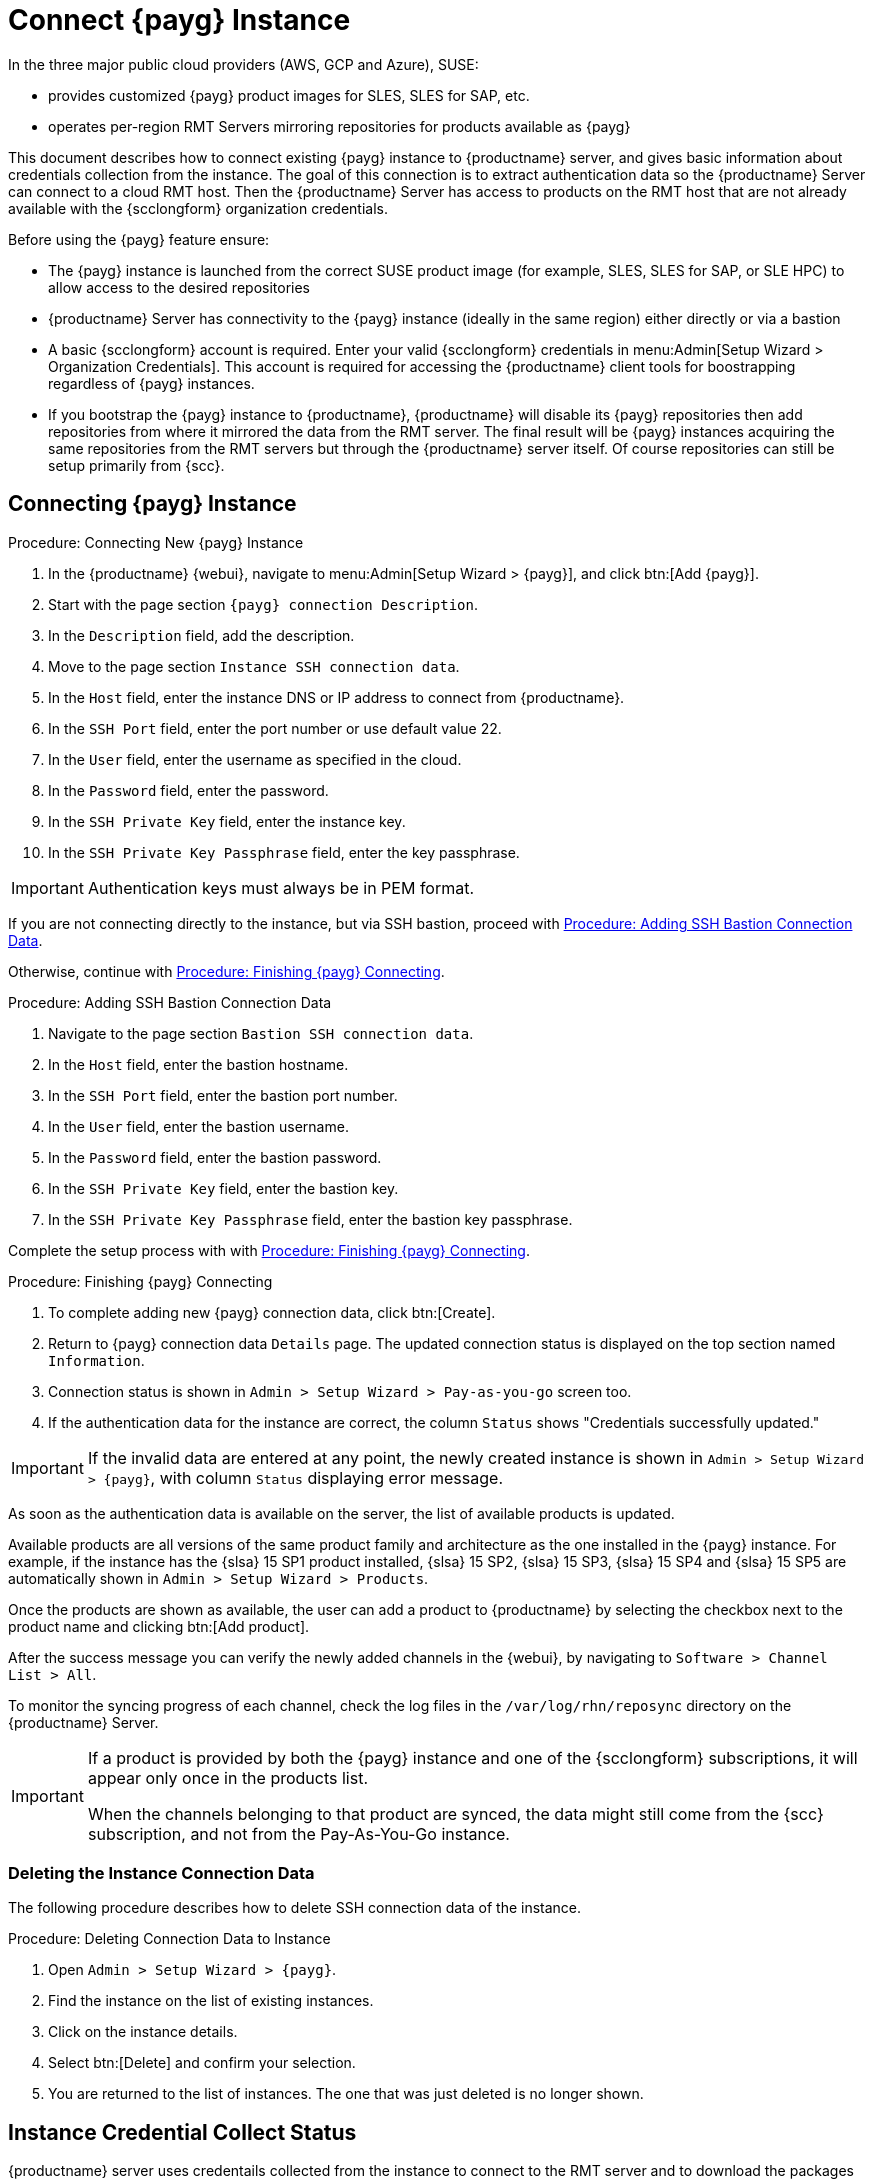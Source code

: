 [[connect.payg.instances]]
= Connect {payg} Instance

In the three major public cloud providers (AWS, GCP and Azure), SUSE:

* provides customized {payg} product images for SLES, SLES for SAP, etc.
* operates per-region RMT Servers mirroring repositories for products available as {payg}

This document describes how to connect existing {payg} instance to {productname} server, and gives basic information about credentials collection from the instance.
The goal of this connection is to extract authentication data so the {productname} Server can connect to a cloud RMT host. 
Then the {productname} Server has access to products on the RMT host that are not already available with the {scclongform} organization credentials.


Before using the {payg} feature ensure: 

* The {payg} instance is launched from the correct SUSE product image (for example, SLES, SLES for SAP, or SLE HPC) to allow access to the desired repositories

* {productname} Server has connectivity to the {payg} instance (ideally in the same region) either directly or via a bastion

* A basic {scclongform} account is required. Enter your valid {scclongform} credentials in menu:Admin[Setup Wizard > Organization Credentials]. 
  This account is required for accessing the {productname} client tools for boostrapping regardless of {payg} instances.

* If you bootstrap the {payg} instance to {productname}, {productname} will disable its {payg} repositories then add repositories from where it mirrored the data from the RMT server. 
  The final result will be {payg} instances acquiring the same repositories from the RMT servers but through the {productname} server itself. 
  Of course repositories can still be setup primarily from {scc}.



== Connecting {payg} Instance

[[proc-connecting-new-payg]]
.Procedure: Connecting New {payg} Instance
[role=procedure]
. In the {productname} {webui}, navigate to menu:Admin[Setup Wizard > {payg}], and click btn:[Add {payg}].
. Start with the page section [guimenu]``{payg} connection Description``.
. In the [guimenu]``Description`` field, add the description.
. Move to the page section [guimenu]``Instance SSH connection data``.
. In the [guimenu]``Host`` field, enter the instance DNS or IP address to connect from {productname}.
. In the [guimenu]``SSH Port`` field, enter the port number or use default value 22.
. In the [guimenu]``User`` field, enter the username as specified in the cloud.
. In the [guimenu]``Password`` field, enter the password.
. In the [guimenu]``SSH Private Key`` field, enter the instance key.
. In the [guimenu]``SSH Private Key Passphrase`` field, enter the key passphrase.

[IMPORTANT]
====
Authentication keys must always be in PEM format.
====

If you are not connecting directly to the instance, but via SSH bastion, proceed with <<proc-adding-ssh-bastion-connection-data>>.

Otherwise, continue with <<proc-finishing-payg-connecting>>.


[[proc-adding-ssh-bastion-connection-data]]
.Procedure: Adding SSH Bastion Connection Data
[role=procedure]
. Navigate to the page section [guimenu]``Bastion SSH connection data``.
. In the [guimenu]``Host`` field, enter the bastion hostname.
. In the [guimenu]``SSH Port`` field, enter the bastion port number.
. In the [guimenu]``User`` field, enter the bastion username.
. In the [guimenu]``Password`` field, enter the bastion password.
. In the [guimenu]``SSH Private Key`` field, enter the bastion key.
. In the [guimenu]``SSH Private Key Passphrase`` field, enter the bastion key passphrase.

Complete the setup process with with <<proc-finishing-payg-connecting>>.


[[proc-finishing-payg-connecting]]
.Procedure: Finishing {payg} Connecting
[role=procedure]
. To complete adding new {payg} connection data, click btn:[Create].
. Return to {payg} connection data [guimenu]``Details`` page. 
    The updated connection status is displayed on the top section named [guimenu]``Information``.
. Connection status is shown in [guimenu]``Admin > Setup Wizard > Pay-as-you-go`` screen too.
. If the authentication data for the instance are correct, the column [guimenu]``Status`` shows "Credentials successfully updated."

[IMPORTANT]
====
If the invalid data are entered at any point, the newly created instance is shown in [guimenu]``Admin > Setup Wizard > {payg}``, with column [guimenu]``Status`` displaying error message.
====


As soon as the authentication data is available on the server, the list of available products is updated.

Available products are all versions of the same product family and architecture as the one installed in the {payg} instance. 
For example, if the instance has the {slsa}{nbsp}15 SP1 product installed, {slsa}{nbsp}15 SP2, {slsa}{nbsp}15 SP3, {slsa}{nbsp}15 SP4 and {slsa}{nbsp}15 SP5 are automatically shown in [guimenu]``Admin > Setup Wizard > Products``. 

Once the products are shown as available, the user can add a product to {productname} by selecting the checkbox next to the product name and clicking btn:[Add product].

After the success message you can verify the newly added channels in the {webui}, by navigating to [guimenu]``Software > Channel List > All``. 

To monitor the syncing progress of each channel, check the log files in the [path]``/var/log/rhn/reposync`` directory on the {productname} Server.

[IMPORTANT]
====
If a product is provided by both the {payg} instance and one of the {scclongform} subscriptions, it will appear only once in the products list.

When the channels belonging to that product are synced, the data might still come from the {scc} subscription, and not from the Pay-As-You-Go instance.
====


=== Deleting the Instance Connection Data

The following procedure describes how to delete SSH connection data of the instance.

[[proc-deleting-connection-data-to-instance]]
.Procedure: Deleting Connection Data to Instance
[role=procedure]
. Open [guimenu]``Admin > Setup Wizard > {payg}``.
. Find the instance on the list of existing instances.
. Click on the instance details.
. Select btn:[Delete] and confirm your selection.
. You are returned to the list of instances. 
    The one that was just deleted is no longer shown.



== Instance Credential Collect Status

{productname} server uses credentails collected from the instance to connect to the RMT server and to download the packages using reposync.
These credentials are refreshed every 10 minutes by taskomatic using the defined SSH connection data. Connection to RMT server always uses the last known authentication credentials collected from the {payg} instance.

The status of the {payg} instance credentials collect is shown in the column [literal]``Status`` or on the instance details page.
When the instance is unreachable, the credential update process will fail and the credentials will become invalid after the second failed refresh.
Synchronization of channels will fail when the credentials are invalid.
To avoid this keep the connected instances running.

{payg} instance remains connected to {productname} server unless SSH connection data is explicitly deleted.
To delete the SSH connection data to the instance, use <<proc-deleting-connection-data-to-instance>>. 
 

{payg} instance may not be accessible from the {productname} server at all times.

* If the instance exists, but is stopped, the last known credentials will be used to try to connect to the instance. 
    How long the credentials remain valid depends on the cloud provider.

* If the instance no longer exists, but is still registered with SUMA, its credentials are no longer valid and the authentication will fail.
    The error message is shown in the column Status. 
+
[WARNING]
====
The error message only indicates that the instance is not available. 
Further diagnostics about the status of the instance needs to be done on the cloud provider. 
====

[IMPORTANT]
====
Any of the following actions or changes in the {payg} instance will lead to credentials failing:
* removing zypper credentials files
* removing the imported certificates
* removing cloud-specific entries from [path]``/etc/hosts``
====


== Registering {payg} System as a Client

You can register a {payg} instance from where you harvest the credentials as a {salt} client.
The instance needs to have a valid cloud connection registered, otherwise it will not have access to channels.
If the user removes the cloud packages, the credentials harvesting may stop working.

First set up the {payg} instance to collect authentication data, so it can synchronize the channels.

The rest of the process is the same as for any non-public-cloud client and consists of synchronizing channels, automatic bootstrap script creation, activation key creation and starting the registration.

For more about registering clients, see xref:client-configuration:registration-overview.adoc[].


== Troubleshooting 

Checking the credentials::
* If the script fails to collect the credentials, it should provide a proper error message in the logs and in the {webui}.
* If the credentials are not working, [literal]``reposync`` should show the proper error.

Using [literal]``registercloudguest``::
* Refreshing or changing the [literal]``registercloudguest`` connection to the public cloud update infrastructure should not interfere with the credentials usage.
* Running [literal]```registercloudguest --clean`` will cause problems if no new cloud connection is registered with the cloud guest command.
